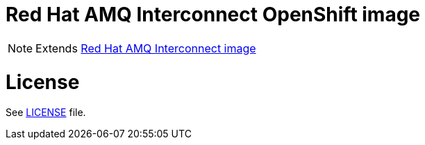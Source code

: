 # Red Hat AMQ Interconnect OpenShift image

NOTE: Extends link:https://github.com/kyguy/amq-interconnect-1-image[Red Hat AMQ Interconnect image]

# License

See link:LICENSE[LICENSE] file.

